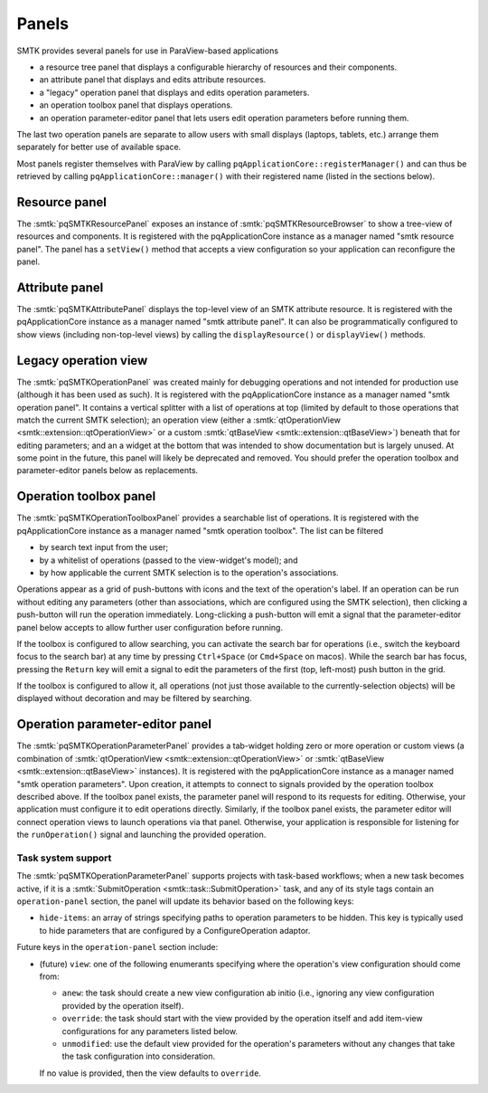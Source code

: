 .. _smtk-pv-panels:

Panels
------

SMTK provides several panels for use in ParaView-based applications

* a resource tree panel that displays a configurable hierarchy of resources and their components.
* an attribute panel that displays and edits attribute resources.
* a "legacy" operation panel that displays and edits operation parameters.
* an operation toolbox panel that displays operations.
* an operation parameter-editor panel that lets users edit operation parameters before running them.

The last two operation panels are separate to allow users with small displays
(laptops, tablets, etc.) arrange them separately for better use of available space.

Most panels register themselves with ParaView by calling ``pqApplicationCore::registerManager()``
and can thus be retrieved by calling ``pqApplicationCore::manager()`` with their registered
name (listed in the sections below).

.. _smtk-pv-resource-panel:

Resource panel
==============

The :smtk:`pqSMTKResourcePanel` exposes an instance of :smtk:`pqSMTKResourceBrowser`
to show a tree-view of resources and components.
It is registered with the pqApplicationCore instance as a manager named "smtk resource panel".
The panel has a ``setView()`` method that accepts a view configuration
so your application can reconfigure the panel.

.. _smtk-pv-attribute-panel:

Attribute panel
===============

The :smtk:`pqSMTKAttributePanel` displays the top-level view of an SMTK attribute resource.
It is registered with the pqApplicationCore instance as a manager named "smtk attribute panel".
It can also be programmatically configured to show views (including non-top-level views) by
calling the ``displayResource()`` or ``displayView()`` methods.

.. _smtk-pv-legacy-operation-panel:

Legacy operation view
=====================

The :smtk:`pqSMTKOperationPanel` was created mainly for debugging operations and not
intended for production use (although it has been used as such).
It is registered with the pqApplicationCore instance as a manager named "smtk operation panel".
It contains a vertical splitter with a list of operations at top (limited by default
to those operations that match the current SMTK selection);
an operation view (either a :smtk:`qtOperationView <smtk::extension::qtOperationView>`
or a custom :smtk:`qtBaseView <smtk::extension::qtBaseView>`) beneath that for
editing parameters;
and an a widget at the bottom that was intended to show documentation but is largely unused.
At some point in the future, this panel will likely be deprecated and removed.
You should prefer the operation toolbox and parameter-editor panels below as replacements.

.. _smtk-pv-operation-toolbox-panel:

Operation toolbox panel
=======================

The :smtk:`pqSMTKOperationToolboxPanel` provides a searchable list of operations.
It is registered with the pqApplicationCore instance as a manager named "smtk operation toolbox".
The list can be filtered

+ by search text input from the user;
+ by a whitelist of operations (passed to the view-widget's model); and
+ by how applicable the current SMTK selection is to the operation's associations.

Operations appear as a grid of push-buttons with icons and the text of the
operation's label.
If an operation can be run without editing any parameters (other than associations,
which are configured using the SMTK selection), then clicking a push-button will
run the operation immediately.
Long-clicking a push-button will emit a signal that the parameter-editor panel
below accepts to allow further user configuration before running.

If the toolbox is configured to allow searching, you can activate the search bar
for operations (i.e., switch the keyboard focus to the search bar) at any time by
pressing ``Ctrl+Space`` (or ``Cmd+Space`` on macos). While the search bar has focus,
pressing the ``Return`` key will emit a signal to edit the parameters of the first
(top, left-most) push button in the grid.

If the toolbox is configured to allow it, all operations (not just those available
to the currently-selection objects) will be displayed without decoration and may
be filtered by searching.

.. _smtk-pv-parameter-editor-panel:

Operation parameter-editor panel
================================

The :smtk:`pqSMTKOperationParameterPanel` provides a tab-widget holding
zero or more operation or custom views (a combination of
:smtk:`qtOperationView <smtk::extension::qtOperationView>` or
:smtk:`qtBaseView <smtk::extension::qtBaseView>` instances).
It is registered with the pqApplicationCore instance as a manager named "smtk operation parameters".
Upon creation, it attempts to connect to signals provided by the operation toolbox
described above. If the toolbox panel exists, the parameter panel will respond
to its requests for editing.
Otherwise, your application must configure it to edit operations directly.
Similarly, if the toolbox panel exists, the parameter editor will connect operation views to
launch operations via that panel.
Otherwise, your application is responsible for listening for the ``runOperation()`` signal
and launching the provided operation.

Task system support
^^^^^^^^^^^^^^^^^^^^

The :smtk:`pqSMTKOperationParameterPanel` supports projects with task-based workflows; when a new
task becomes active, if it is a :smtk:`SubmitOperation <smtk::task::SubmitOperation>` task, and
any of its style tags contain an ``operation-panel`` section, the panel will update its behavior
based on the following keys:

* ``hide-items``: an array of strings specifying paths to operation parameters to be hidden.
  This key is typically used to hide parameters that are configured by a
  ConfigureOperation adaptor.

Future keys in the ``operation-panel`` section include:

* (future) ``view``: one of the following enumerants specifying where the operation's view configuration
  should come from:

  * ``anew``: the task should create a new view configuration ab initio (i.e., ignoring any
    view configuration provided by the operation itself).
  * ``override``: the task should start with the view provided by the operation itself and
    add item-view configurations for any parameters listed below.
  * ``unmodified``: use the default view provided for the operation's parameters without any
    changes that take the task configuration into consideration.

  If no value is provided, then the view defaults to ``override``.
